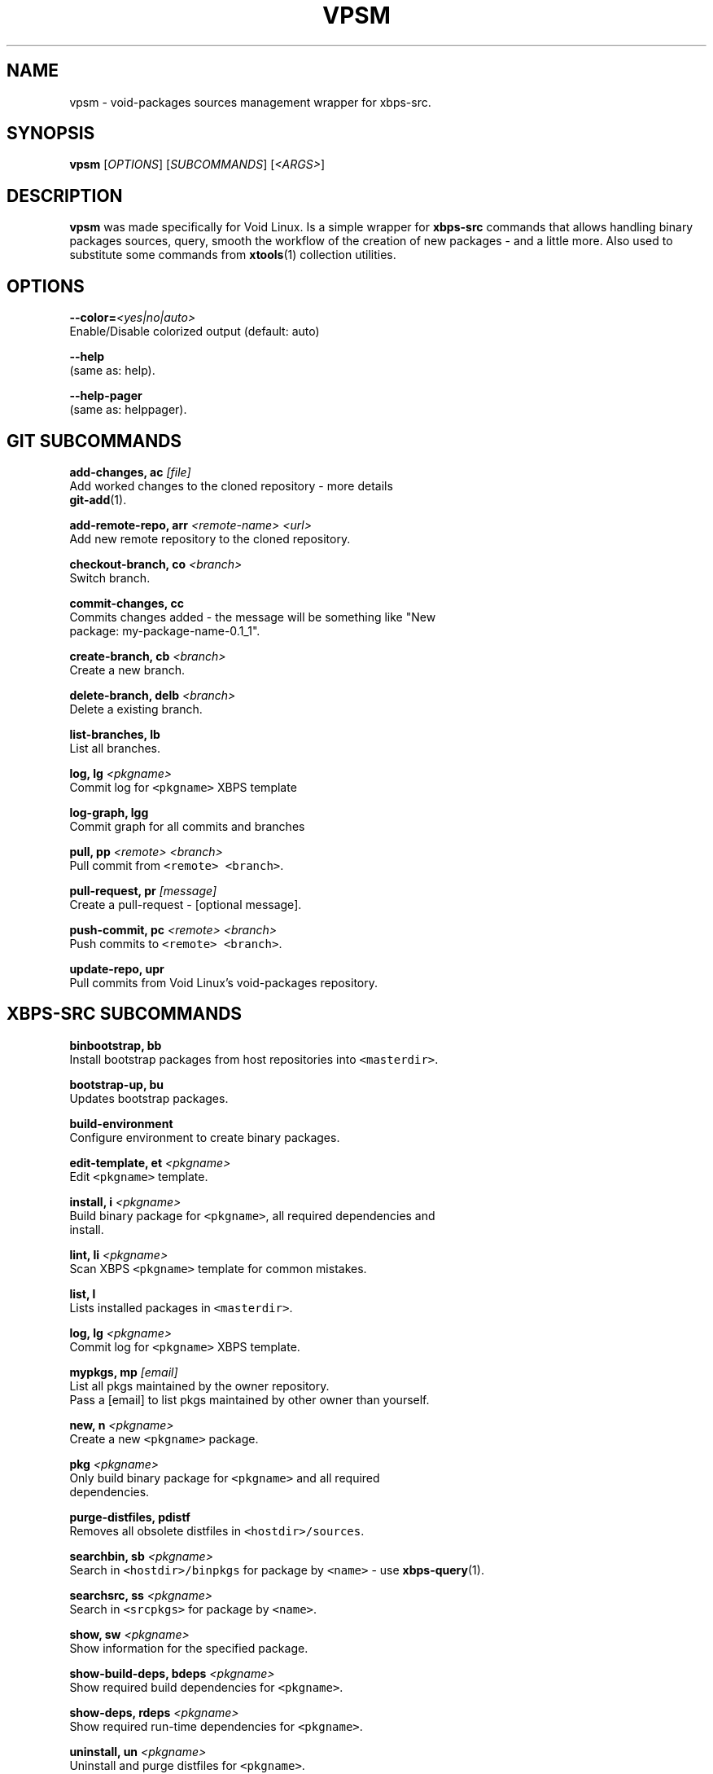 .TH VPSM 1 "OCTUBER 2018" Linux "User Manuals"
.SH NAME
.PP
vpsm \- void\-packages sources management wrapper for xbps\-src.

.SH SYNOPSIS
.PP
\fBvpsm\fP [\fIOPTIONS\fP] [\fISUBCOMMANDS\fP] [\fI<ARGS>\fP]

.SH DESCRIPTION
.PP
\fBvpsm\fP was made specifically for Void Linux. Is a simple wrapper for \fBxbps\-src\fP commands that allows handling binary packages sources, query, smooth the workflow of the creation of new packages \- and a little more. Also used to substitute some commands from \fBxtools\fP(1) collection utilities.

.SH OPTIONS
.PP
\fB\-\-color=\fP\fI<yes|no|auto>\fP
  Enable/Disable colorized output (default: auto)

.PP
\fB\-\-help\fP
  (same as: help).

.PP
\fB\-\-help\-pager\fP
  (same as: helppager).

.SH GIT SUBCOMMANDS
.PP
\fBadd\-changes, ac\fP \fI[file]\fP
  Add worked changes to the cloned repository \- more details
  \fBgit\-add\fP(1).

.PP
\fBadd\-remote\-repo, arr\fP \fI<remote-name> <url>\fP
  Add new remote repository to the cloned repository.

.PP
\fBcheckout\-branch, co\fP \fI<branch>\fP
  Switch branch.

.PP
\fBcommit\-changes, cc\fP
  Commits changes added \- the message will be something like "New
  package: my\-package\-name\-0.1\_1".

.PP
\fBcreate\-branch, cb\fP \fI<branch>\fP
  Create a new branch.

.PP
\fBdelete\-branch, delb\fP \fI<branch>\fP
  Delete a existing branch.

.PP
\fBlist\-branches, lb\fP
  List all branches.

.PP
\fBlog, lg\fP \fI<pkgname>\fP
  Commit log for \fB\fC<pkgname>\fR XBPS template

.PP
\fBlog\-graph, lgg\fP
  Commit graph for all commits and branches

.PP
\fBpull, pp\fP \fI<remote> <branch>\fP
  Pull commit from \fB\fC<remote> <branch>\fR\&.

.PP
\fBpull\-request, pr\fP \fI[message]\fP
  Create a pull\-request \- [optional message].

.PP
\fBpush\-commit, pc\fP \fI<remote> <branch>\fP
  Push commits to \fB\fC<remote> <branch>\fR\&.

.PP
\fBupdate\-repo, upr\fP
  Pull commits from Void Linux's void\-packages repository.

.SH XBPS\-SRC SUBCOMMANDS
.PP
\fBbinbootstrap, bb\fP
  Install bootstrap packages from host repositories into \fB\fC<masterdir>\fR\&.

.PP
\fBbootstrap\-up, bu\fP
  Updates bootstrap packages.

.PP
\fBbuild\-environment\fP
  Configure environment to create binary packages.

.PP
\fBedit\-template, et\fP \fI<pkgname>\fP
  Edit \fB\fC<pkgname>\fR template.

.PP
\fBinstall, i\fP \fI<pkgname>\fP
  Build binary package for \fB\fC<pkgname>\fR, all required dependencies and
  install.

.PP
\fBlint, li\fP \fI<pkgname>\fP
  Scan XBPS \fB\fC<pkgname>\fR template for common mistakes.

.PP
\fBlist, l\fP
  Lists installed packages in \fB\fC<masterdir>\fR\&.

.PP
\fBlog, lg\fP \fI<pkgname>\fP
  Commit log for \fB\fC<pkgname>\fR XBPS template.

.PP
\fBmypkgs, mp\fP \fI[email]\fP
  List all pkgs maintained by the owner repository.
  Pass a [email] to list pkgs maintained by other owner than yourself.

.PP
\fBnew, n\fP \fI<pkgname>\fP
  Create a new \fB\fC<pkgname>\fR package.

.PP
\fBpkg\fP \fI<pkgname>\fP
  Only build binary package for \fB\fC<pkgname>\fR and all required
  dependencies.

.PP
\fBpurge\-distfiles, pdistf\fP
  Removes all obsolete distfiles in \fB\fC<hostdir>/sources\fR\&.

.PP
\fBsearchbin, sb\fP \fI<pkgname>\fP
  Search in \fB\fC<hostdir>/binpkgs\fR for package by \fB\fC<name>\fR \- use \fBxbps\-query\fP(1).

.PP
\fBsearchsrc, ss\fP \fI<pkgname>\fP
  Search in \fB\fC<srcpkgs>\fR for package by \fB\fC<name>\fR\&.

.PP
\fBshow, sw\fP \fI<pkgname>\fP
  Show information for the specified package.

.PP
\fBshow\-build\-deps, bdeps\fP \fI<pkgname>\fP
  Show required build dependencies for \fB\fC<pkgname>\fR\&.

.PP
\fBshow\-deps, rdeps\fP \fI<pkgname>\fP
  Show required run\-time dependencies for \fB\fC<pkgname>\fR\&.

.PP
\fBuninstall, un\fP \fI<pkgname>\fP
  Uninstall and purge distfiles for \fB\fC<pkgname>\fR\&.

.PP
\fBupdate\-bulk, upb\fP
  Rebuilds all packages in the system repositories that are outdated.

.PP
\fBupdate\-check, upc\fP \fI<pkgname>\fP
  Check upstream site of \fB\fC<pkgname>\fR for new releases.

.PP
\fBupdate\-sys, ups\fP
  Rebuilds packages in system and updates them.

.PP
\fBxgsum\fP \fI<pkgname>\fP
  Generate SHA256 for \fB\fC<pkgname>\fR template \- more details \fBxtools\fP(1).

.PP
\fBxinstall, xi\fP \fI<pkgname>\fP
  Like xbps\-install \-S \fB\fC<pkgname>\fR, but take cwd repo and sudo/su into
  account.

.SH ENVIRONMENT
.PP
\fBXBPS\_DISTDIR\fP
  The void\-packages repository directory path passed to the \fBvpsm\fP
  command.

.SH BUGS
.PP
All bugs should be reported to 
\[la]https://github.com/sinetoami/vpsm\[ra]

.SH AUTHOR
.PP
\fB\fCSinésio Neto <sinetoami> <sinetoami@gmail.com>\fR

.SH SEE ALSO
.PP
\fBxtools\fP(1), \fBgit\-add\fP(1), \fBxbps\-query\fP(1)

.SH SEE ALSO
.PP
MIT License
